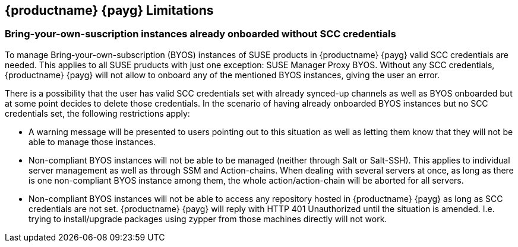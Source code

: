 == {productname} {payg} Limitations

=== Bring-your-own-suscription instances already onboarded without SCC credentials
To manage Bring-your-own-subscription (BYOS) instances of SUSE products in {productname} {payg} valid SCC credentials are needed. This applies to all SUSE pruducts with just one exception: SUSE Manager Proxy BYOS. Without any SCC credentials, {productname} {payg} will not allow to onboard any of the mentioned BYOS instances, giving the user an error.

There is a possibility that the user has valid SCC credentials set with already synced-up channels as well as BYOS onboarded but at some point decides to delete those credentials. In the scenario of having already onboarded BYOS instances but no SCC credentials set, the following restrictions apply:

* A warning message will be presented to users pointing out to this situation as well as letting them know that they will not be able to manage those instances.
* Non-compliant BYOS instances will not be able to be managed (neither through Salt or Salt-SSH). This applies to individual server management as well as through SSM and Action-chains. When dealing with several servers at once, as long as there is one non-compliant BYOS instance among them, the whole action/action-chain will be aborted for all servers.
* Non-compliant BYOS instances will not be able to access any repository hosted in {productname} {payg} as long as SCC credentials are not set. {productname} {payg} will reply with HTTP 401 Unauthorized until the situation is amended. I.e. trying to install/upgrade packages using zypper from those machines directly will not work.

